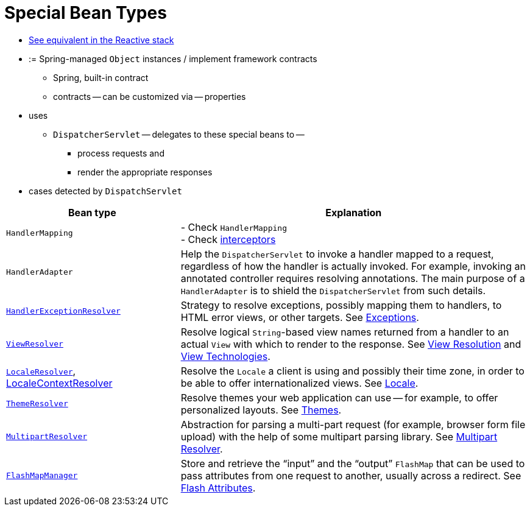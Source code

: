 [[mvc-servlet-special-bean-types]]
= Special Bean Types

* [.small]#xref:web/webflux/dispatcher-handler.adoc#webflux-special-bean-types[See equivalent in the Reactive stack]#

* := Spring-managed `Object` instances / implement framework contracts
  ** Spring, built-in contract
  ** contracts -- can be customized via -- properties
* uses
  ** `DispatcherServlet` -- delegates to these special beans to --
    *** process requests and
    *** render the appropriate responses
* cases detected by `DispatchServlet`

// TODO:

[[mvc-webappctx-special-beans-tbl]]
[cols="1,2", options="header"]
|===
| Bean type| Explanation

| `HandlerMapping`
| - Check `HandlerMapping` +
- Check xref:web/webmvc/mvc-servlet/handlermapping-interceptor.adoc[interceptors]

| `HandlerAdapter`
| Help the `DispatcherServlet` to invoke a handler mapped to a request, regardless of
  how the handler is actually invoked. For example, invoking an annotated controller
  requires resolving annotations. The main purpose of a `HandlerAdapter` is
  to shield the `DispatcherServlet` from such details.

| xref:web/webmvc/mvc-servlet/exceptionhandlers.adoc[`HandlerExceptionResolver`]
| Strategy to resolve exceptions, possibly mapping them to handlers, to HTML error
  views, or other targets. See xref:web/webmvc/mvc-servlet/exceptionhandlers.adoc[Exceptions].

| xref:web/webmvc/mvc-servlet/viewresolver.adoc[`ViewResolver`]
| Resolve logical `String`-based view names returned from a handler to an actual `View`
  with which to render to the response. See xref:web/webmvc/mvc-servlet/viewresolver.adoc[View Resolution] and xref:web/webmvc-view.adoc[View Technologies].

| xref:web/webmvc/mvc-servlet/localeresolver.adoc[`LocaleResolver`], xref:web/webmvc/mvc-servlet/localeresolver.adoc#mvc-timezone[LocaleContextResolver]
| Resolve the `Locale` a client is using and possibly their time zone, in order to be able
  to offer internationalized views. See xref:web/webmvc/mvc-servlet/localeresolver.adoc[Locale].

| xref:web/webmvc/mvc-servlet/themeresolver.adoc[`ThemeResolver`]
| Resolve themes your web application can use -- for example, to offer personalized layouts.
  See xref:web/webmvc/mvc-servlet/themeresolver.adoc[Themes].

| xref:web/webmvc/mvc-servlet/multipart.adoc[`MultipartResolver`]
| Abstraction for parsing a multi-part request (for example, browser form file upload) with
  the help of some multipart parsing library. See xref:web/webmvc/mvc-servlet/multipart.adoc[Multipart Resolver].

| xref:web/webmvc/mvc-controller/ann-methods/flash-attributes.adoc[`FlashMapManager`]
| Store and retrieve the "`input`" and the "`output`" `FlashMap` that can be used to pass
  attributes from one request to another, usually across a redirect.
  See xref:web/webmvc/mvc-controller/ann-methods/flash-attributes.adoc[Flash Attributes].
|===



